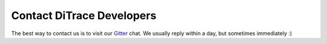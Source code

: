 Contact DiTrace Developers
==========================

.. _Gitter: https://gitter.im/ditrace/ditrace

The best way to contact us is to visit our Gitter_ chat. We usually reply within a day, but sometimes immediately :)
